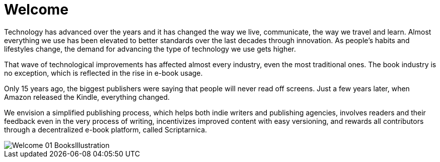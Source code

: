 = *Welcome*

Technology has advanced over the years and it has changed the way we live,
communicate, the way we travel and learn. Almost everything we use
has been elevated to better standards over the last decades through innovation. As people’s habits and lifestyles change, the demand for advancing the type of technology we use gets higher.

That wave of technological improvements has affected almost every industry,
even the most traditional ones. The book industry is no exception, which is reflected in the rise in e-book usage. 

Only 15 years ago, the biggest publishers were saying that people will 
never read off screens. Just a few years later, when Amazon released
the Kindle, everything changed. 

We envision a simplified publishing process, which helps both indie writers
and publishing agencies, involves readers and their feedback even in the
very process of writing, incentivizes improved content with easy versioning,
and rewards all contributors through a decentralized e-book platform, 
called Scriptarnica.

image::./images/Welcome_01_BooksIllustration.png[]
